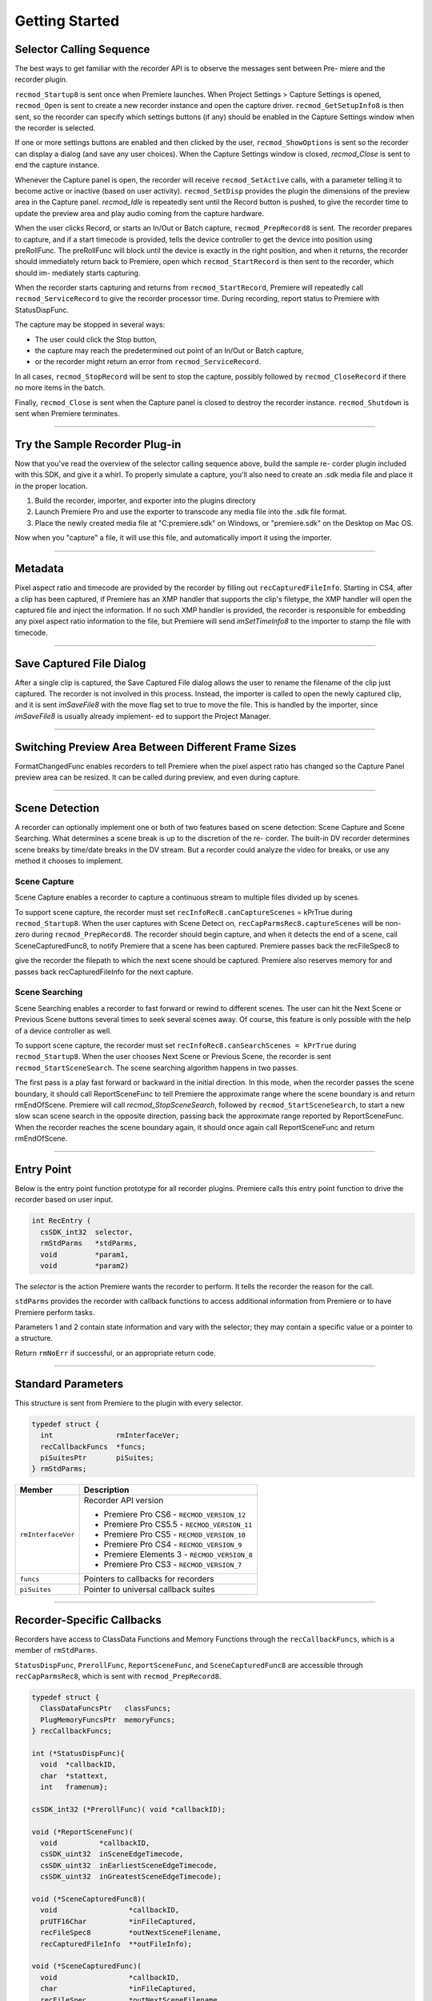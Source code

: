 .. _recorders/getting-started:

Getting Started
################################################################################

Selector Calling Sequence
================================================================================

The best ways to get familiar with the recorder API is to observe the messages sent between Pre- miere and the recorder plugin.

``recmod_Startup8`` is sent once when Premiere launches. When Project Settings > Capture Settings is opened, ``recmod_Open`` is sent to create a new recorder instance and open the capture driver. ``recmod_GetSetupInfo8`` is then sent, so the recorder can specify which settings buttons (if any) should be enabled in the Capture Settings window when the recorder is selected.

If one or more settings buttons are enabled and then clicked by the user, ``recmod_ShowOptions`` is sent so the recorder can display a dialog (and save any user choices). When the Capture Settings window is closed, *recmod_Close* is sent to end the capture instance.

Whenever the Capture panel is open, the recorder will receive ``recmod_SetActive`` calls, with a parameter telling it to become active or inactive (based on user activity). ``recmod_SetDisp`` provides the plugin the dimensions of the preview area in the Capture panel. *recmod_Idle* is repeatedly sent until the Record button is pushed, to give the recorder time to update the preview area and play audio coming from the capture hardware.

When the user clicks Record, or starts an In/Out or Batch capture, ``recmod_PrepRecord8`` is sent. The recorder prepares to capture, and if a start timecode is provided, tells the device controller to get the device into position using preRollFunc. The preRollFunc will block until the device is exactly in the right position, and when it returns, the recorder should immediately return back to Premiere, open which ``recmod_StartRecord`` is then sent to the recorder, which should im- mediately starts capturing.

When the recorder starts capturing and returns from ``recmod_StartRecord``, Premiere will repeatedly call ``recmod_ServiceRecord`` to give the recorder processor time. During recording, report status to Premiere with StatusDispFunc.

The capture may be stopped in several ways:

- The user could click the Stop button,
- the capture may reach the predetermined out point of an In/Out or Batch capture,
- or the recorder might return an error from ``recmod_ServiceRecord``.

In all cases, ``recmod_StopRecord`` will be sent to stop the capture, possibly followed by ``recmod_CloseRecord`` if there no more items in the batch.

Finally, ``recmod_Close`` is sent when the Capture panel is closed to destroy the recorder instance. ``recmod_Shutdown`` is sent when Premiere terminates.

----

Try the Sample Recorder Plug-in
================================================================================

Now that you've read the overview of the selector calling sequence above, build the sample re- corder plugin included with this SDK, and give it a whirl. To properly simulate a capture, you'll also need to create an .sdk media file and place it in the proper location.

1) Build the recorder, importer, and exporter into the plugins directory
2) Launch Premiere Pro and use the exporter to transcode any media file into the .sdk file format.
3) Place the newly created media file at "C:\premiere.sdk" on Windows, or "premiere.sdk" on the Desktop on Mac OS.

Now when you "capture" a file, it will use this file, and automatically import it using the importer.

----

Metadata
================================================================================

Pixel aspect ratio and timecode are provided by the recorder by filling out ``recCapturedFileInfo``. Starting in CS4, after a clip has been captured, if Premiere has an XMP handler that supports the clip's filetype, the XMP handler will open the captured file and inject the information. If no such XMP handler is provided, the recorder is responsible for embedding any pixel aspect ratio information to the file, but Premiere will send *imSetTimeInfo8* to the importer to stamp the file with timecode.

----

Save Captured File Dialog
================================================================================

After a single clip is captured, the Save Captured File dialog allows the user to rename the filename of the clip just captured. The recorder is not involved in this process. Instead, the importer is called to open the newly captured clip, and it is sent *imSaveFile8* with the move flag set to true to move the file. This is handled by the importer, since *imSaveFile8* is usually already implement- ed to support the Project Manager.

----

Switching Preview Area Between Different Frame Sizes
================================================================================

FormatChangedFunc enables recorders to tell Premiere when the pixel aspect ratio has changed so the Capture Panel preview area can be resized. It can be called during preview, and even during capture.

----

Scene Detection
================================================================================

A recorder can optionally implement one or both of two features based on scene detection: Scene Capture and Scene Searching. What determines a scene break is up to the discretion of the re- corder. The built-in DV recorder determines scene breaks by time/date breaks in the DV stream. But a recorder could analyze the video for breaks, or use any method it chooses to implement.

Scene Capture
********************************************************************************

Scene Capture enables a recorder to capture a continuous stream to multiple files divided up by scenes.

To support scene capture, the recorder must set ``recInfoRec8.canCaptureScenes`` = kPrTrue during ``recmod_Startup8``. When the user captures with Scene Detect on, ``recCapParmsRec8.captureScenes`` will be non-zero during ``recmod_PrepRecord8``. The recorder should begin capture, and when it detects the end of a scene, call SceneCapturedFunc8, to notify Premiere that a scene has been captured. Premiere passes back the recFileSpec8 to

give the recorder the filepath to which the next scene should be captured. Premiere also reserves memory for and passes back recCapturedFileInfo for the next capture.

Scene Searching
********************************************************************************

Scene Searching enables a recorder to fast forward or rewind to different scenes. The user can hit the Next Scene or Previous Scene buttons several times to seek several scenes away. Of course, this feature is only possible with the help of a device controller as well.

To support scene capture, the recorder must set ``recInfoRec8.canSearchScenes = kPrTrue`` during ``recmod_Startup8``. When the user chooses Next Scene or Previous Scene, the recorder is sent ``recmod_StartSceneSearch``. The scene searching algorithm happens in two passes.

The first pass is a play fast forward or backward in the initial direction. In this mode, when the recorder passes the scene boundary, it should call ReportSceneFunc to tell Premiere the approximate range where the scene boundary is and return rmEndOfScene. Premiere will call *recmod_StopSceneSearch*, followed by ``recmod_StartSceneSearch``, to start a new slow scan scene search in the opposite direction, passing back the approximate range reported by ReportSceneFunc. When the recorder reaches the scene boundary again, it should once again call ReportSceneFunc and return rmEndOfScene.

----

Entry Point
================================================================================

Below is the entry point function prototype for all recorder plugins. Premiere calls this entry point function to drive the recorder based on user input.

.. code-block:: cpp

  int RecEntry (
    csSDK_int32  selector,
    rmStdParms   *stdParms,
    void         *param1,
    void         *param2)

The *selector* is the action Premiere wants the recorder to perform. It tells the recorder the reason for the call.

``stdParms`` provides the recorder with callback functions to access additional information from Premiere or to have Premiere perform tasks.

Parameters 1 and 2 contain state information and vary with the selector; they may contain a specific value or a pointer to a structure.

Return ``rmNoErr`` if successful, or an appropriate return code.

----

Standard Parameters
================================================================================

This structure is sent from Premiere to the plugin with every selector.

.. code-block:: cpp

  typedef struct {
    int               rmInterfaceVer;
    recCallbackFuncs  *funcs;
    piSuitesPtr       piSuites;
  } rmStdParms;

+--------------------+----------------------------------------------+
|     **Member**     |               **Description**                |
+====================+==============================================+
| ``rmInterfaceVer`` | Recorder API version                         |
|                    |                                              |
|                    |                                              |
|                    | - Premiere Pro CS6 - ``RECMOD_VERSION_12``   |
|                    | - Premiere Pro CS5.5 - ``RECMOD_VERSION_11`` |
|                    | - Premiere Pro CS5 - ``RECMOD_VERSION_10``   |
|                    | - Premiere Pro CS4 - ``RECMOD_VERSION_9``    |
|                    | - Premiere Elements 3 - ``RECMOD_VERSION_8`` |
|                    | - Premiere Pro CS3 - ``RECMOD_VERSION_7``    |
+--------------------+----------------------------------------------+
| ``funcs``          | Pointers to callbacks for recorders          |
+--------------------+----------------------------------------------+
| ``piSuites``       | Pointer to universal callback suites         |
+--------------------+----------------------------------------------+

----

Recorder-Specific Callbacks
================================================================================

Recorders have access to ClassData Functions and Memory Functions through the ``recCallbackFuncs``, which is a member of ``rmStdParms``.

``StatusDispFunc``, ``PrerollFunc``, ``ReportSceneFunc``, and ``SceneCapturedFunc8`` are accessible through ``recCapParmsRec8``, which is sent with ``recmod_PrepRecord8``.

.. code-block:: cpp

  typedef struct {
    ClassDataFuncsPtr   classFuncs;
    PlugMemoryFuncsPtr  memoryFuncs;
  } recCallbackFuncs;

  int (*StatusDispFunc){
    void  *callbackID,
    char  *stattext,
    int   framenum};

  csSDK_int32 (*PrerollFunc)( void *callbackID);

  void (*ReportSceneFunc)(
    void          *callbackID,
    csSDK_uint32  inSceneEdgeTimecode,
    csSDK_uint32  inEarliestSceneEdgeTimecode,
    csSDK_uint32  inGreatestSceneEdgeTimecode);

  void (*SceneCapturedFunc8)(
    void                 *callbackID,
    prUTF16Char          *inFileCaptured,
    recFileSpec8         *outNextSceneFilename,
    recCapturedFileInfo  **outFileInfo);

  void (*SceneCapturedFunc)(
    void                 *callbackID,
    char                 *inFileCaptured,
    recFileSpec          *outNextSceneFilename,
    recCapturedFileInfo  **outFileInfo);

  void (*FormatChangedFunc)(
    void            *callbackID,
    unsigned int    inPixelAspectRatioNum,
    unsigned int    inPixelAspectRatioDen,
    unsigned int    inMaxFrameWidth,
    unsigned int    inMaxFrameHeight,
    TDB_TimeRecord  inFramerate,
    int             isDropFrame);

  void (*GetDeviceTimecodeFunc)(
    void            *callbackID,
    csSDK_uint32    *outTimecode,
    TDB_TimeRecord  *outFrameRate,
    int             *outIsDropFrame);

  void (*AudioPeakDataFunc)(
    void              *callbackID,
    recAudioPeakData  *inAudioPeakData)

+---------------------------+--------------------------------------------------------------------------------------------------------------------------------------------------------------------------------------------------------------------------------------------+
|       **Function**        |                                                                                                              **Description**                                                                                                               |
+===========================+============================================================================================================================================================================================================================================+
| ``classFuncs``            | See ClassData functions                                                                                                                                                                                                                    |
+---------------------------+--------------------------------------------------------------------------------------------------------------------------------------------------------------------------------------------------------------------------------------------+
| ``memoryFuncs``           | Legacy memory-related callbacks. These are the same ones passed in through :ref:`universals/legacy-callback-suites.piSuites`:.                                                                                                             |
+---------------------------+--------------------------------------------------------------------------------------------------------------------------------------------------------------------------------------------------------------------------------------------+
| ``StatusDispFunc``        | Available in recCapParmsRec8 during ``recmod_PrepRecord8``.                                                                                                                                                                                |
|                           |                                                                                                                                                                                                                                            |
|                           | Callback function pointer for use during capture to call into Premiere and update status information in the Capture Window.                                                                                                                |
|                           |                                                                                                                                                                                                                                            |
|                           | - ``callbackID`` is the recording session instance passed in ``recCapParmsRec``.                                                                                                                                                           |
|                           | - ``stattext`` is text Premiere will display at the top of the Capture Window.                                                                                                                                                             |
|                           | - ``framenum`` is the frame number being captured, represented in the absolute number of frames.                                                                                                                                           |
|                           |                                                                                                                                                                                                                                            |
|                           | For example, 00;00;04;03 in NTSC drop-frame timecode would be represented as 123.                                                                                                                                                          |
+---------------------------+--------------------------------------------------------------------------------------------------------------------------------------------------------------------------------------------------------------------------------------------+
| ``PrerollFunc``           | Available in ``recCapParmsRec8`` during ``recmod_PrepRecord8``, only if the user has initiated a device controlled capture (Capture In/Out or Batch Capture).                                                                              |
|                           |                                                                                                                                                                                                                                            |
|                           | Callback function pointer to initiate device control preroll, by sending a ``dsExecute``/``cmdLocate`` message to the device controller.                                                                                                   |
|                           |                                                                                                                                                                                                                                            |
|                           | Callback returns when the deck is playing at the proper frame.                                                                                                                                                                             |
|                           |                                                                                                                                                                                                                                            |
|                           | ``callbackID`` is the recording session instance passed in ``recCapParmsRec``.                                                                                                                                                             |
|                           |                                                                                                                                                                                                                                            |
|                           | Host returns a ``prDevicemodError`` to inform why the preroll failed.                                                                                                                                                                      |
+---------------------------+--------------------------------------------------------------------------------------------------------------------------------------------------------------------------------------------------------------------------------------------+
| ``ReportSceneFunc``       | Although this callback is obsolete for Scene Capture (superceded by ``SceneCapturedFunc8``), it is still used for Scene Search to return the scene detected by the recorder.                                                               |
|                           |                                                                                                                                                                                                                                            |
|                           | Available in ``recSceneDetectionParmsRec`` during ``recmod_StartSceneSearch``.                                                                                                                                                             |
|                           |                                                                                                                                                                                                                                            |
|                           | The ``inSceneEdgeTimecode`` parameter marks the timecode of the scene edge, if it can be determined exactly.                                                                                                                               |
|                           |                                                                                                                                                                                                                                            |
|                           | If it cannot, it marks the approximated timecode of the edge, and the ``inEarliestSceneEdgeTimecode`` and ``inGreatestSceneEdgeTimecode`` parameters mark the earliest and latest possible timecodes that the scene would fall in between. |
|                           |                                                                                                                                                                                                                                            |
|                           | If the scene break can be determined exactly, all three return parameters should be set to the same value.                                                                                                                                 |
+---------------------------+--------------------------------------------------------------------------------------------------------------------------------------------------------------------------------------------------------------------------------------------+
| ``SceneCapturedFunc8``    | New in Premiere Pro 2.0.                                                                                                                                                                                                                   |
|                           |                                                                                                                                                                                                                                            |
|                           | Available in ``recCapParmsRec8`` during ``recmod_PrepRecord8``.                                                                                                                                                                            |
|                           |                                                                                                                                                                                                                                            |
|                           | Callback to notify Premiere that a scene has been captured.                                                                                                                                                                                |
|                           |                                                                                                                                                                                                                                            |
|                           | Premiere returns the recFileSpec8 to designate a filename for the next scene to capture and reserves memory for and returns ``recCapturedFileInfo`` for the next capture.                                                                  |
+---------------------------+--------------------------------------------------------------------------------------------------------------------------------------------------------------------------------------------------------------------------------------------+
| ``SceneCapturedFunc``     | Obsolete. Use ``SceneCapturedFunc8`` above.                                                                                                                                                                                                |
+---------------------------+--------------------------------------------------------------------------------------------------------------------------------------------------------------------------------------------------------------------------------------------+
| ``FormatChangedFunc``     | Available in recOpenParms during ``recmod_Open``. Use this when the pixel aspect ratio has changed so the Capture Panel can be resized.                                                                                                    |
|                           |                                                                                                                                                                                                                                            |
|                           | It can be called during preview, and even during capture.                                                                                                                                                                                  |
+---------------------------+--------------------------------------------------------------------------------------------------------------------------------------------------------------------------------------------------------------------------------------------+
| ``GetDeviceTimecodeFunc`` | New in Premiere Pro CS3. Used to ask the device controller for its current timecode.                                                                                                                                                       |
+---------------------------+--------------------------------------------------------------------------------------------------------------------------------------------------------------------------------------------------------------------------------------------+
| ``AudioPeakDataFunc``     | New in Premiere Pro CS5. Available in recOpenParms during ``recmod_Open``. Use this to display audio meters in the Audio Master Meters panel while previewing and capturing.                                                               |
|                           |                                                                                                                                                                                                                                            |
|                           | The values will be updated as long as the capture panel is active or front.                                                                                                                                                                |
|                           |                                                                                                                                                                                                                                            |
|                           | This call can be made from any thread, at any time. Metering can be provided for up to 16 channels, in any configuration desired: 1, 2, 4, 6/5.1, 8, or 16.                                                                                |
|                           |                                                                                                                                                                                                                                            |
|                           | The recorder provides the peak amplitude in ``longAmplitude``, and the current audio amplitude in ``shortAmplitude``.                                                                                                                      |
|                           |                                                                                                                                                                                                                                            |
|                           | The recorder can decide whether to pick a single value in ``longAmplitude``, or do an average over the sound data.                                                                                                                         |
|                           |                                                                                                                                                                                                                                            |
|                           | In Premiere Pro's built-in recorders, the long term peak data is currently buffered for 3 seconds at a time.                                                                                                                               |
|                           |                                                                                                                                                                                                                                            |
|                           | If no new data is sent, it stays on the last value. So set the amplitude values to zero when finished.                                                                                                                                     |
+---------------------------+--------------------------------------------------------------------------------------------------------------------------------------------------------------------------------------------------------------------------------------------+
